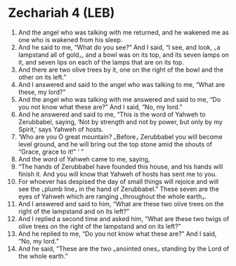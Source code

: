 * Zechariah 4 (LEB)
:PROPERTIES:
:ID: LEB/38-ZEC04
:END:

1. And the angel who was talking with me returned, and he wakened me as one who is wakened from his sleep.
2. And he said to me, “What do you see?” And I said, “I see, and look, ⌞a lampstand all of gold⌟, and a bowl was on its top, and its seven lamps on it, and seven lips on each of the lamps that are on its top.
3. And there are two olive trees by it, one on the right of the bowl and the other on its left.”
4. And I answered and said to the angel who was talking to me, “What are these, my lord?”
5. And the angel who was talking with me answered and said to me, “Do you not know what these are?” And I said, “No, my lord.”
6. And he answered and said to me, “This is the word of Yahweh to Zerubbabel, saying, ‘Not by strength and not by power, but only by my Spirit,’ says Yahweh of hosts.
7. ‘Who are you O great mountain? ⌞Before⌟ Zerubbabel you will become level ground, and he will bring out the top stone amid the shouts of “Grace, grace to it!” ’ ”
8. And the word of Yahweh came to me, saying,
9. “The hands of Zerubbabel have founded this house, and his hands will finish it. And you will know that Yahweh of hosts has sent me to you.
10. For whoever has despised the day of small things will rejoice and will see the ⌞plumb line⌟ in the hand of Zerubbabel.” These seven are the eyes of Yahweh which are ranging ⌞throughout the whole earth⌟.
11. And I answered and said to him, “What are these two olive trees on the right of the lampstand and on its left?”
12. And I replied a second time and asked him, “What are these two twigs of olive trees on the right of the lampstand and on its left?”
13. And he replied to me, “Do you not know what these are?” And I said, “No, my lord.”
14. And he said, “These are the two ⌞anointed ones⌟ standing by the Lord of the whole earth.”
